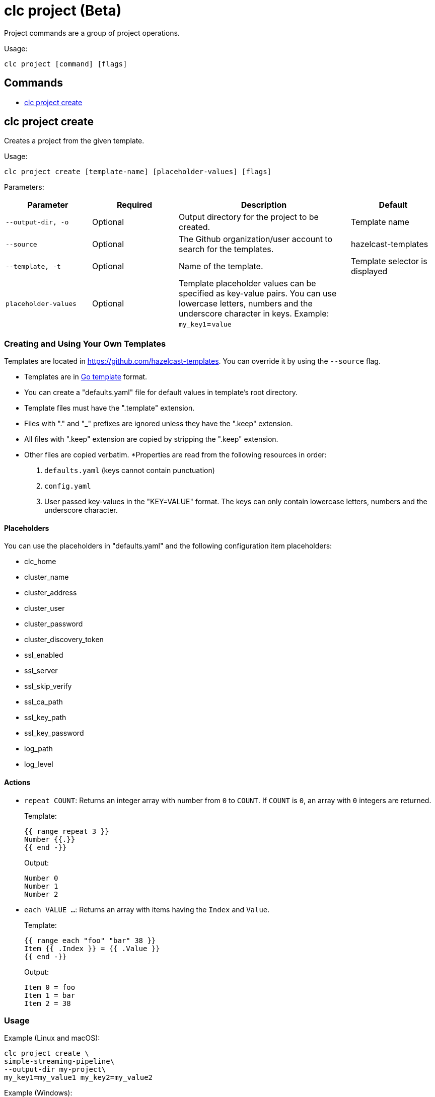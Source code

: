 = clc project (Beta)

Project commands are a group of project operations.

Usage:

[source,bash]
----
clc project [command] [flags]
----

== Commands

* <<clc-project-create, clc project create>>

== clc project create

Creates a project from the given template.

Usage:

[source,bash]
----
clc project create [template-name] [placeholder-values] [flags]
----

Parameters:

[cols="1m,1a,2a,1a"]
|===
|Parameter|Required|Description|Default

|`--output-dir`, `-o`
|Optional
|Output directory for the project to be created.
|Template name

|`--source`
|Optional
|The Github organization/user account to search for the templates.
|hazelcast-templates

|`--template`, `-t`
|Optional
|Name of the template.
|Template selector is displayed

|`placeholder-values`
|Optional
|Template placeholder values can be specified as key-value pairs. You can use lowercase letters, numbers and the underscore character in keys. Example: `my_key1`=`value`

|
|===

=== Creating and Using Your Own Templates

Templates are located in https://github.com/hazelcast-templates. You can override it by using the `--source` flag.

* Templates are in link:https://pkg.go.dev/text/template[Go template] format.
* You can create a "defaults.yaml" file for default values in template's root directory.
* Template files must have the ".template" extension.
* Files with "." and "_" prefixes are ignored unless they have the ".keep" extension.
* All files with ".keep" extension are copied by stripping the ".keep" extension.
* Other files are copied verbatim.
*Properties are read from the following resources in order:
+
1. `defaults.yaml` (keys cannot contain punctuation)
2. `config.yaml`
3. User passed key-values in the "KEY=VALUE" format. The keys can only contain lowercase letters, numbers and the underscore character.

==== Placeholders

You can use the placeholders in "defaults.yaml" and the following configuration item placeholders:

* clc_home
* cluster_name
* cluster_address
* cluster_user
* cluster_password
* cluster_discovery_token
* ssl_enabled
* ssl_server
* ssl_skip_verify
* ssl_ca_path
* ssl_key_path
* ssl_key_password
* log_path
* log_level

==== Actions

* `repeat COUNT`: Returns an integer array with number from `0` to `COUNT`. If `COUNT` is `0`, an array with `0` integers are returned.
+
Template:
+
[source]
-----
{{ range repeat 3 }}
Number {{.}}
{{ end -}}
-----
+
Output:
+
[source]
-----
Number 0
Number 1
Number 2
-----

* `each VALUE ...`: Returns an array with items having the `Index` and `Value`.
+
Template:
+
[source]
-----
{{ range each "foo" "bar" 38 }}
Item {{ .Index }} = {{ .Value }}
{{ end -}}
-----
+
Output:
+
[source]
-----
Item 0 = foo
Item 1 = bar
Item 2 = 38
-----

=== Usage

Example (Linux and macOS):

[source,bash]
----
clc project create \
simple-streaming-pipeline\
--output-dir my-project\
my_key1=my_value1 my_key2=my_value2
----

Example (Windows):

[source,bash]
----
clc project create^
simple-streaming-pipeline^
--output-dir my-project^
my_key1=my_value1 my_key2=my_value2
----
